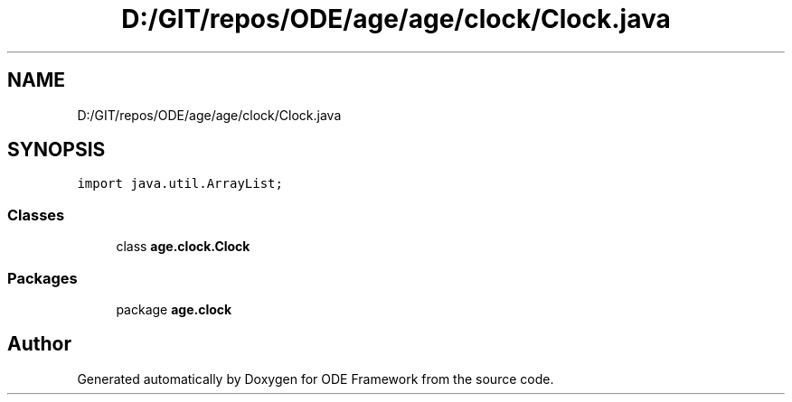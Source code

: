 .TH "D:/GIT/repos/ODE/age/age/clock/Clock.java" 3 "Version 1" "ODE Framework" \" -*- nroff -*-
.ad l
.nh
.SH NAME
D:/GIT/repos/ODE/age/age/clock/Clock.java
.SH SYNOPSIS
.br
.PP
\fCimport java\&.util\&.ArrayList;\fP
.br

.SS "Classes"

.in +1c
.ti -1c
.RI "class \fBage\&.clock\&.Clock\fP"
.br
.in -1c
.SS "Packages"

.in +1c
.ti -1c
.RI "package \fBage\&.clock\fP"
.br
.in -1c
.SH "Author"
.PP 
Generated automatically by Doxygen for ODE Framework from the source code\&.
